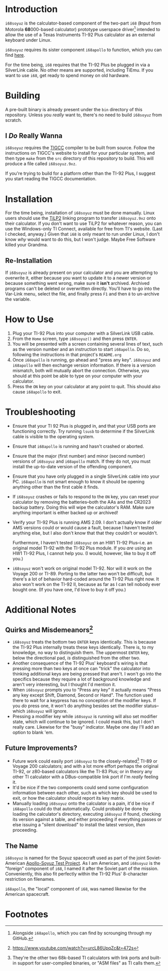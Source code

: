 * Introduction
~i68soyuz~ is the calculator-based component of the two-part ~i68~ (*I*​nput from Motorola *68*​000-based calculator)
prototype userspace driver[fn:1] intended to allow the use of a Texas Instruments TI-92 Plus calculator as an external
keyboard under Linux.

~i68soyuz~ requires its sister component ~i68apollo~ to function, which you can find [[https://github.com/MetroidIsPrettyCool/i68apollo][here]].

For the time being, ~i68~ requires that the TI-92 Plus be plugged in via a SilverLink cable. No other means are
supported, including TiEmu. If you want to use ~i68~, get ready to spend money on old hardware.
* Building
A pre-built binary is already present under the ~bin~ directory of this repository. Unless you /really/ want to, there's
no need to build ~i68soyuz~ from scratch.
** I /Do/ Really Wanna
~i68soyuz~ requires the [[http://tigcc.ticalc.org/][TIGCC]] compiler to be built from source. Follow the instructions on TIGCC's website to install
for your particular system, and then type ~make~ from the ~src~ directory of this repository to build. This will produce
a file called ~i68soyuz.9xz~.

If you're trying to build for a platform other than the TI-92 Plus, I suggest you start reading the TIGCC documentation.
* Installation
For the time being, installation of ~i68soyuz~ must be done manually. Linux users should use the [[http://lpg.ticalc.org/prj_tilp/][TiLP2]] linking program
to transfer ~i68soyuz.9xz~ onto their calculator. If you don't want to use TiLP2 for whatever reason, you can use the
Windows-only TI Connect, available for free from TI's website. (Last I checked, anyway.) Given that ~i68~ is only meant
to run under Linux, I don't know /why/ would want to do this, but I won't judge. Maybe Free Software killed your
Grandma.
** Re-Installation
If ~i68soyuz~ is already present on your calculator and you are attempting to overwrite it, either because you want to
update it to a newer version or because something went wrong, make sure it *isn't* archived. Archived programs can't be
deleted or overwritten directly. You'll have to go into the Var-Link menu, select the file, and finally press ~F1~ and
then ~8~ to un-archive the variable.
* How to Use
1. Plug your TI-92 Plus into your computer with a SilverLink USB cable.
2. From the ~Home~ screen, type ~i68soyuz()~ and then press ~ENTER~.
3. You will be presented with a screen containing several lines of text, such as the version number and an instruction
   to start ~i68apollo~. Do so, following the instructions in that project's ~README.org~
4. Once ~i68apollo~ is running, go ahead and "press any key". ~i68soyuz~ and ~i68apollo~ will then exchange version
   information. If there is a version mismatch, both will mutually abort the connection. Otherwise, you should at this
   point be able to type on your computer with your calculator.
5. Press the ~ON~ key on your calculator at any point to quit. This should also cause ~i68apollo~ to exit.
* Troubleshooting
- Ensure that your TI 92 Plus is plugged in, and that your USB ports are functioning correctly. Try running ~lsusb~ to
  determine if the SilverLink cable is visible to the operating system.
- Ensure that ~i68apollo~ is running and hasn't crashed or aborted.
- Ensure that the major (first number) and minor (second number) versions of ~i68soyuz~ and ~i68apollo~ match. If they
  do not, you must install the up-to-date version of the offending component.
- Ensure that you have only plugged in a single SilverLink cable into your PC. ~i68apollo~ is not smart enough to know
  it should be opening anything other than the first cable it finds.
- If ~i68soyuz~ crashes or fails to respond to the ~ON~ key, you can reset your calculator by removing the
  batteries--both the AAs and the CR2023 backup battery. Doing this will wipe the calculator's RAM. Make sure anything
  important is either backed up or archived!
- Verify your TI-92 Plus is running AMS 2.09. I don't actually know if older AMS versions could or would cause a fault,
  because I haven't tested anything else, but I also don't know that that they couldn't or wouldn't.

  Furthermore, I haven't tested ~i68soyuz~ on an HW1 TI-92 Plus--i.e. an original model TI-92 with the TI-92 Plus
  module. If you /are/ using an HW1 TI-92 Plus, I cannot help you. (I would, however, like to buy it off you.)
- ~i68soyuz~ won't work on original model TI-92. Nor will it work on the Voyage 200 or TI-89. Porting to the latter two
  won't be difficult, but there's a lot of behavior hard-coded around the TI-92 Plus right now. It also won't work on
  the TI-92 II, because as far as I can tell nobody ever bought one. (If you have one, I'd love to buy it off you.)
* Additional Notes
** Quirks and Misdemeanors[fn:3]
- ~i68soyuz~ treats the bottom two ~ENTER~ keys identically. This is because the TI-92 Plus internally treats these keys
  identically. There is, to my knowledge, no way to distinguish them. The uppermost ~ENTER~ key, below the directional
  pad, /is/ distinguished from the other two.
- Another consequence of the TI-92 Plus' keyboard's wiring is that pressing more than two keys at once can "trick" the
  calculator into thinking additional keys are being pressed that aren't. I won't go into the specifics because they
  require a lot of background knowledge and aren't very interesting, but I thought I'd mention it.
- When ~i68soyuz~ prompts you to "Press any key" it actually means "Press any key except Shift, Diamond, Second or
  Hand". The function used there to wait for a keypress has no conception of the modifier keys. If you /do/ press one,
  it won't do anything besides set the modifier status--which ~i68soyuz~ will ignore.
- Pressing a modifier key while ~i68soyuz~ is running will also set modifier state, which will continue to be ignored. I
  could mask this, but I don't really care. Likewise for the "busy" indicator. Maybe one day I'll add an option to blank
  'em.
** Future Improvements?
- Future work could easily port ~i68soyuz~ to the closely-related[fn:2] TI-89 or Voyage 200 calculators; and with a lot
  more effort perhaps the original TI-92, or z80-based calculators like the TI-83 Plus; or in theory any other TI
  calculator with a DBus-compatible link port if I'm /really/ feeling it.
- It'd be nice if the two components could send some configuration information between each other, such as which key
  should be used to exit, or how the calculator should report its key matrix.
- Manually loading ~i68soyuz~ onto the calculator is a pain, it'd be nice if ~i68apollo~ could do that automatically.
  Could probably be done by loading the calculator's directory, executing ~i68soyuz~ if found, checking its version
  against a table, and either proceeding if everything passes or else issuing a "silent download" to install the latest
  version, /then/ proceeding.
** The Name
~i68soyuz~ is named for the Soyuz spacecraft used as part of the joint Soviet-American [[https://en.wikipedia.org/wiki/Apollo%E2%80%93Soyuz][Apollo-Soyuz Test Project]]. As I
am American, and ~i68soyuz~ is the "foreign" component of ~i68~, I named it after the Soviet part of the
mission. Conveniently, this also fit perfectly within the TI-92 Plus' 8-character restriction on filenames.

~i68apollo~, the "local" component of ~i68~, was named likewise for the American spacecraft.
* Footnotes
[fn:3] https://www.youtube.com/watch?v=urcL86UpqZc&t=472s

[fn:1] Alongside ~i68apollo~, which you can find by scrounging through my GitHub.

[fn:2] They're the other two 68k-based TI calculators with link ports and built-in support for user-compiled binaries,
or "ASM files" as TI calls them.
